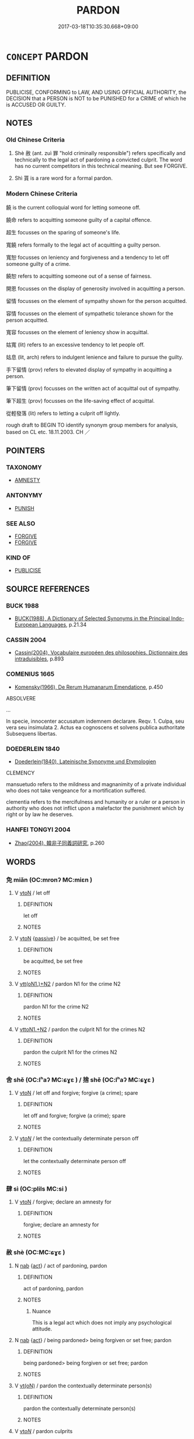 # -*- mode: mandoku-tls-view -*-
#+TITLE: PARDON
#+DATE: 2017-03-18T10:35:30.668+09:00        
#+STARTUP: content
* =CONCEPT= PARDON
:PROPERTIES:
:CUSTOM_ID: uuid-247311de-b762-4cdf-92db-b006cb9fdf7d
:SYNONYM+:  CLEAR
:SYNONYM+:  EXONERATE
:SYNONYM+:  FIND INNOCENT
:SYNONYM+:  ABSOLVE
:SYNONYM+:  DISCHARGE
:SYNONYM+:  RELEASE
:SYNONYM+:  FREE
:SYNONYM+:  SET FREE
:SYNONYM+:  INFORMAL LET OFF (THE HOOK)
:SYNONYM+:  FORMAL EXCULPATE
:TR_ZH: 宣判無罪
:TR_OCH: 赦
:END:
** DEFINITION

PUBLICISE, CONFORMING to LAW, AND USING OFFICIAL AUTHORITY, the DECISION that a PERSON is NOT to be PUNISHED for a CRIME of which he is ACCUSED OR GUILTY.

** NOTES

*** Old Chinese Criteria
1. Shè 赦 (ant. zuì 罪 "hold criminally responsible") refers specifically and technically to the legal act of pardoning a convicted culprit. The word has no current competitors in this technical meaning. But see FORGIVE.

2. Shì 貰 is a rare word for a formal pardon.

*** Modern Chinese Criteria
饒 is the current colloquial word for letting someone off.

饒命 refers to acquitting someone guilty of a capital offence.

超生 focusses on the sparing of someone's life.

寬饒 refers formally to the legal act of acquitting a guilty person.

寬恕 focusses on leniency and forgiveness and a tendency to let off someone guilty of a crime.

饒恕 refers to acquitting someone out of a sense of fairness.

開恩 focusses on the display of generosity involved in acquitting a person.

留情 focusses on the element of sympathy shown for the person acquitted.

容情 focusses on the element of sympathetic tolerance shown for the person acquitted.

寬容 focusses on the element of leniency show in acquittal.

姑寬 (lit) refers to an excessive tendency to let people off.

姑息 (lit, arch) refers to indulgent lenience and failure to pursue the guilty.

手下留情 (prov) refers to elevated display of sympathy in acquitting a person.

筆下留情 (prov) focusses on the written act of acquittal out of sympathy.

筆下超生 (prov) focusses on the life-saving effect of acquittal.

從輕發落 (lit) refers to letting a culprit off lightly.

rough draft to BEGIN TO identify synonym group members for analysis, based on CL etc. 18.11.2003. CH ／

** POINTERS
*** TAXONOMY
 - [[tls:concept:AMNESTY][AMNESTY]]

*** ANTONYMY
 - [[tls:concept:PUNISH][PUNISH]]

*** SEE ALSO
 - [[tls:concept:FORGIVE][FORGIVE]]
 - [[tls:concept:FORGIVE][FORGIVE]]

*** KIND OF
 - [[tls:concept:PUBLICISE][PUBLICISE]]

** SOURCE REFERENCES
*** BUCK 1988
 - [[cite:BUCK-1988][BUCK(1988), A Dictionary of Selected Synonyms in the Principal Indo-European Languages]], p.21.34

*** CASSIN 2004
 - [[cite:CASSIN-2004][Cassin(2004), Vocabulaire européen des philosophies. Dictionnaire des intraduisibles]], p.893

*** COMENIUS 1665
 - [[cite:COMENIUS-1665][Komensky(1966), De Rerum Humanarum Emendatione]], p.450


ABSOLVERE

...

In specie, innocenter accusatum indemnem declarare. Reqv. 1. Culpa, seu vera seu insimulata   2. Actus ea cognoscens et solvens publica authoritate   Subsequens libertas.

*** DOEDERLEIN 1840
 - [[cite:DOEDERLEIN-1840][Doederlein(1840), Lateinische Synonyme und Etymologien]]

CLEMENCY

mansuetudo refers to the mildness and magnanimity of a private individual who does not take vengeance for a mortification suffered.

clementia refers to the mercifulness and humanity or a ruler or a person in authority who does not inflict upon a malefactor the punishment which by right or by law he deserves.

*** HANFEI TONGYI 2004
 - [[cite:HANFEI-TONGYI-2004][Zhao(2004), 韓非子同義詞研究]], p.260

** WORDS
   :PROPERTIES:
   :VISIBILITY: children
   :END:
*** 免 miǎn (OC:mronʔ MC:miɛn )
:PROPERTIES:
:CUSTOM_ID: uuid-9fa83fe7-6fe0-4fdc-9180-1a564547c31c
:Char+: 免(10,5/8) 
:GY_IDS+: uuid-34a4064e-5272-4aea-a8e8-4a5e5bdef114
:PY+: miǎn     
:OC+: mronʔ     
:MC+: miɛn     
:END: 
**** V [[tls:syn-func::#uuid-fbfb2371-2537-4a99-a876-41b15ec2463c][vtoN]] / let off
:PROPERTIES:
:CUSTOM_ID: uuid-b29abdc1-0cac-4b8d-b182-022010921c54
:END:
****** DEFINITION

let off

****** NOTES

**** V [[tls:syn-func::#uuid-fbfb2371-2537-4a99-a876-41b15ec2463c][vtoN]] {[[tls:sem-feat::#uuid-988c2bcf-3cdd-4b9e-b8a4-615fe3f7f81e][passive]]} / be acquitted, be set free
:PROPERTIES:
:CUSTOM_ID: uuid-817381d3-8010-48d1-83ef-a32d0946ed85
:END:
****** DEFINITION

be acquitted, be set free

****** NOTES

**** V [[tls:syn-func::#uuid-0bcf295a-0ea1-450f-8a23-bf9130c190ff][vtt(oN1.)+N2]] / pardon N1 for the crime N2
:PROPERTIES:
:CUSTOM_ID: uuid-47ccc7d4-1001-40f6-b4f9-7959e1c30c05
:END:
****** DEFINITION

pardon N1 for the crime N2

****** NOTES

**** V [[tls:syn-func::#uuid-a2c810ab-05c4-4ed2-86eb-c954618d8429][vttoN1.+N2]] / pardon the culprit N1 for the crimes N2
:PROPERTIES:
:CUSTOM_ID: uuid-57f66f90-3e7f-437d-b245-a3c22efe7f19
:END:
****** DEFINITION

pardon the culprit N1 for the crimes N2

****** NOTES

*** 舍 shě (OC:lʰaʔ MC:ɕɣɛ ) / 捨 shě (OC:lʰaʔ MC:ɕɣɛ )
:PROPERTIES:
:CUSTOM_ID: uuid-1dccb9f4-1830-4a9f-8234-a43f13832ce8
:Char+: 舍(135,2/8) 
:Char+: 捨(64,8/11) 
:GY_IDS+: uuid-3c1879b8-3bd0-413a-95b5-69d2f36731e5
:PY+: shě     
:OC+: lʰaʔ     
:MC+: ɕɣɛ     
:GY_IDS+: uuid-f49d33ab-15bc-4004-a97b-a1159e03c66e
:PY+: shě     
:OC+: lʰaʔ     
:MC+: ɕɣɛ     
:END: 
**** V [[tls:syn-func::#uuid-fbfb2371-2537-4a99-a876-41b15ec2463c][vtoN]] / let off and forgive; forgive (a crime); spare
:PROPERTIES:
:CUSTOM_ID: uuid-8784abc9-0bcf-4b54-bfc6-66774b56de38
:END:
****** DEFINITION

let off and forgive; forgive (a crime); spare

****** NOTES

**** V [[tls:syn-func::#uuid-53cee9f8-4041-45e5-ae55-f0bfdec33a11][vt/oN/]] / let the contextually determinate person off
:PROPERTIES:
:CUSTOM_ID: uuid-ee6c21e5-c18b-4e61-aad1-548a0bb230ea
:END:
****** DEFINITION

let the contextually determinate person off

****** NOTES

*** 肆 sì (OC:plils MC:si )
:PROPERTIES:
:CUSTOM_ID: uuid-a664ccb5-9127-4a80-99cb-2831e133a13b
:Char+: 肆(129,7/13) 
:GY_IDS+: uuid-bfd01c3d-b1e2-4395-8576-37ac13467046
:PY+: sì     
:OC+: plils     
:MC+: si     
:END: 
**** V [[tls:syn-func::#uuid-fbfb2371-2537-4a99-a876-41b15ec2463c][vtoN]] / forgive; declare an amnesty for
:PROPERTIES:
:CUSTOM_ID: uuid-b72bce55-9970-4b06-b420-ec6107a21b3b
:END:
****** DEFINITION

forgive; declare an amnesty for

****** NOTES

*** 赦 shè (OC:MC:ɕɣɛ )
:PROPERTIES:
:CUSTOM_ID: uuid-cb4d51e7-e681-48fc-9118-e80545be4c34
:Char+: 赦(155,4/11) 
:GY_IDS+: uuid-5bb4e658-e208-46eb-888b-00507a7da50f
:PY+: shè     
:MC+: ɕɣɛ     
:END: 
**** N [[tls:syn-func::#uuid-76be1df4-3d73-4e5f-bbc2-729542645bc8][nab]] {[[tls:sem-feat::#uuid-f55cff2f-f0e3-4f08-a89c-5d08fcf3fe89][act]]} / act of pardoning, pardon
:PROPERTIES:
:CUSTOM_ID: uuid-8f7fcb9d-830d-4b31-94c3-d2f5fa9c91ab
:WARRING-STATES-CURRENCY: 4
:END:
****** DEFINITION

act of pardoning, pardon

****** NOTES

******* Nuance
This is a legal act which does not imply any psychological attitude.

**** N [[tls:syn-func::#uuid-76be1df4-3d73-4e5f-bbc2-729542645bc8][nab]] {[[tls:sem-feat::#uuid-f55cff2f-f0e3-4f08-a89c-5d08fcf3fe89][act]]} / being pardoned> being forgiven or set free; pardon
:PROPERTIES:
:CUSTOM_ID: uuid-5a11745e-82a1-4292-b9cc-fb15f2f83349
:END:
****** DEFINITION

being pardoned> being forgiven or set free; pardon

****** NOTES

**** V [[tls:syn-func::#uuid-e64a7a95-b54b-4c94-9d6d-f55dbf079701][vt(oN)]] / pardon the contextually determinate person(s)
:PROPERTIES:
:CUSTOM_ID: uuid-4b242424-b1a5-4452-99d9-ff5ade8999e5
:WARRING-STATES-CURRENCY: 3
:END:
****** DEFINITION

pardon the contextually determinate person(s)

****** NOTES

**** V [[tls:syn-func::#uuid-53cee9f8-4041-45e5-ae55-f0bfdec33a11][vt/oN/]] / pardon culprits
:PROPERTIES:
:CUSTOM_ID: uuid-2e327e82-508e-41fd-a8e3-84b9df3aa2d8
:WARRING-STATES-CURRENCY: 4
:END:
****** DEFINITION

pardon culprits

****** NOTES

**** V [[tls:syn-func::#uuid-739c24ae-d585-4fff-9ac2-2547b1050f16][vt+prep+N]] {[[tls:sem-feat::#uuid-28ffcaa2-14eb-4c9b-a878-1d9e8bf3a432][N=abstract]]} / pardon (crimes etc)
:PROPERTIES:
:CUSTOM_ID: uuid-c3eeff0b-b1e7-479b-914c-6abcf15586ed
:WARRING-STATES-CURRENCY: 5
:END:
****** DEFINITION

pardon (crimes etc)

****** NOTES

**** V [[tls:syn-func::#uuid-fbfb2371-2537-4a99-a876-41b15ec2463c][vtoN]] {[[tls:sem-feat::#uuid-5100e402-4cb5-4b99-929f-be674b3757d4][N=human]]} / HF 4.2.95: to pardon (someone condemned to a severe form of punishment)
:PROPERTIES:
:CUSTOM_ID: uuid-60dbab4a-43b2-4f21-b7db-c4413217d3aa
:WARRING-STATES-CURRENCY: 4
:END:
****** DEFINITION

HF 4.2.95: to pardon (someone condemned to a severe form of punishment)

****** NOTES

******* Nuance
This is a legal act which does not imply any psychological attitude.

******* Examples
Zuo Zhao 14.3.2 (528 B.C.) Ya2ng Bo2ju4n 1365; Wa2ng Sho3uqia1n et al. 1249; tr. Legge: 655

 宥孤寡， remitting the taxes of orphans and widows;

 赦罪戾； pardoning (certain classes of) offenders;[CA]

**** V [[tls:syn-func::#uuid-fbfb2371-2537-4a99-a876-41b15ec2463c][vtoN]] {[[tls:sem-feat::#uuid-27c25f52-900b-48a9-8ca9-715cb9000e48][N=nonhu]]} / pardon (a crime)
:PROPERTIES:
:CUSTOM_ID: uuid-907ac30d-c40d-44fc-9d32-c71f14a2c707
:END:
****** DEFINITION

pardon (a crime)

****** NOTES

**** V [[tls:syn-func::#uuid-fbfb2371-2537-4a99-a876-41b15ec2463c][vtoN]] {[[tls:sem-feat::#uuid-988c2bcf-3cdd-4b9e-b8a4-615fe3f7f81e][passive]]} / be forgiven, be pardoned;  also: be aquited because not guilty
:PROPERTIES:
:CUSTOM_ID: uuid-1f0feae4-5ce3-4ee0-8e6f-49e2a6eaee8f
:WARRING-STATES-CURRENCY: 4
:END:
****** DEFINITION

be forgiven, be pardoned;  also: be aquited because not guilty

****** NOTES

******* Examples
GUAN 77.01.08; ed. Dai Wang 3.83; tr. Rickett 1998:423

 若犯令者罪死不赦。 Those who violate these orders should be sentenced to death with no pardon. [CA]

*** 不誅 bùzhū (OC:pɯʔ to MC:pi̯ut ʈi̯o )
:PROPERTIES:
:CUSTOM_ID: uuid-571a598c-6ad9-40ad-afaf-aebec0b68776
:Char+: 不(1,3/4) 誅(149,6/13) 
:GY_IDS+: uuid-12896cda-5086-41f3-8aeb-21cd406eec3f uuid-e0282825-e840-4b16-b99f-946c18c8196c
:PY+: bù zhū    
:OC+: pɯʔ to    
:MC+: pi̯ut ʈi̯o    
:END: 
**** V [[tls:syn-func::#uuid-98f2ce75-ae37-4667-90ff-f418c4aeaa33][VPtoN]] / pardon [I enter this item just in order to illustrate some aspects of pardon and forgiveness in cla...
:PROPERTIES:
:CUSTOM_ID: uuid-cd218b8d-4e2a-48e2-bbae-4f2cd33736f1
:END:
****** DEFINITION

pardon [I enter this item just in order to illustrate some aspects of pardon and forgiveness in classical Chinese. One might well have left this out of a dictionary with different intellectual purposes.]

****** NOTES

*** 容貸 róngdài (OC:k-loŋ lʰɯɯɡs MC:ji̯oŋ thəi )
:PROPERTIES:
:CUSTOM_ID: uuid-41d371f2-9db2-4959-9a7b-fd5ae22fad96
:Char+: 容(40,7/10) 貸(154,5/12) 
:GY_IDS+: uuid-cd8a8d09-c46f-4c27-b187-2a37bbefdf9e uuid-f861e839-6929-4c31-b043-8f41cc7c39bb
:PY+: róng dài    
:OC+: k-loŋ lʰɯɯɡs    
:MC+: ji̯oŋ thəi    
:END: 
**** V [[tls:syn-func::#uuid-98f2ce75-ae37-4667-90ff-f418c4aeaa33][VPtoN]] / pardon HOUHANSHU
:PROPERTIES:
:CUSTOM_ID: uuid-c4c51ab5-c30e-4516-b58d-7dd3e9ae2f99
:END:
****** DEFINITION

pardon HOUHANSHU

****** NOTES

*** 寬赦 kuānshè (OC:khoon MC:khʷɑn ɕɣɛ )
:PROPERTIES:
:CUSTOM_ID: uuid-6688f52c-bcd2-4b14-8b5b-b71c81cdcac6
:Char+: 寬(40,12/15) 赦(155,4/11) 
:GY_IDS+: uuid-5a646e08-8b97-4440-9e46-92d6b6f61014 uuid-5bb4e658-e208-46eb-888b-00507a7da50f
:PY+: kuān shè    
:OC+: khoon     
:MC+: khʷɑn ɕɣɛ    
:END: 
**** V [[tls:syn-func::#uuid-98f2ce75-ae37-4667-90ff-f418c4aeaa33][VPtoN]] / pardon
:PROPERTIES:
:CUSTOM_ID: uuid-d3670bc3-a9b7-4dae-a87d-fb3f6888e54c
:END:
****** DEFINITION

pardon

****** NOTES

*** 寬饒 kuānráo (OC:khoon nɢjew MC:khʷɑn ȵiɛu )
:PROPERTIES:
:CUSTOM_ID: uuid-7204a75a-78b2-4294-af6c-294067d93d15
:Char+: 寬(40,12/15) 饒(184,12/21) 
:GY_IDS+: uuid-5a646e08-8b97-4440-9e46-92d6b6f61014 uuid-a4b184f7-0390-47e3-8c79-eaa1b96e8a80
:PY+: kuān ráo    
:OC+: khoon nɢjew    
:MC+: khʷɑn ȵiɛu    
:END: 
**** V [[tls:syn-func::#uuid-6fbf1ba0-1013-434e-b795-029e61b40b98][VPt/oN/]] / be lenient with people
:PROPERTIES:
:CUSTOM_ID: uuid-c5fa3f99-c580-4240-957b-0459544ad8fb
:END:
****** DEFINITION

be lenient with people

****** NOTES

**** V [[tls:syn-func::#uuid-98f2ce75-ae37-4667-90ff-f418c4aeaa33][VPtoN]] / be lenient with and acquit
:PROPERTIES:
:CUSTOM_ID: uuid-9e9b1719-44d4-4ddb-b431-6fec6532e1f1
:END:
****** DEFINITION

be lenient with and acquit

****** NOTES

*** 恕免 shùmiǎn (OC:hnjas mronʔ MC:ɕi̯ɤ miɛn )
:PROPERTIES:
:CUSTOM_ID: uuid-700d0d5a-d44d-453f-ad9d-0adaf8acca18
:Char+: 恕(61,6/10) 免(10,5/8) 
:GY_IDS+: uuid-3136001e-c9fa-4296-a51c-6d0876650b88 uuid-34a4064e-5272-4aea-a8e8-4a5e5bdef114
:PY+: shù miǎn    
:OC+: hnjas mronʔ    
:MC+: ɕi̯ɤ miɛn    
:END: 
**** V [[tls:syn-func::#uuid-98f2ce75-ae37-4667-90ff-f418c4aeaa33][VPtoN]] / pardon 元曲
:PROPERTIES:
:CUSTOM_ID: uuid-bcba447d-97cf-41ad-831b-6e0528c7620a
:END:
****** DEFINITION

pardon 元曲

****** NOTES

*** 擔免 dānmiǎn (OC:k-laam mronʔ MC:tɑm miɛn )
:PROPERTIES:
:CUSTOM_ID: uuid-325cbac4-2831-47c7-9ce8-ee6ad43e3090
:Char+: 擔(64,13/16) 免(10,5/8) 
:GY_IDS+: uuid-019289ee-56c8-412c-8984-50e717139b6e uuid-34a4064e-5272-4aea-a8e8-4a5e5bdef114
:PY+: dān miǎn    
:OC+: k-laam mronʔ    
:MC+: tɑm miɛn    
:END: 
**** V [[tls:syn-func::#uuid-98f2ce75-ae37-4667-90ff-f418c4aeaa33][VPtoN]] / pardon XIXIANGJI 西廂記
:PROPERTIES:
:CUSTOM_ID: uuid-dabbb7f9-2371-46e5-a634-27b6fe169857
:END:
****** DEFINITION

pardon XIXIANGJI 西廂記

****** NOTES

*** 擔饒 dānráo (OC:k-laam nɢjew MC:tɑm ȵiɛu )
:PROPERTIES:
:CUSTOM_ID: uuid-ba7504a1-8359-4260-b5f9-971c0280b40a
:Char+: 擔(64,13/16) 饒(184,12/21) 
:GY_IDS+: uuid-019289ee-56c8-412c-8984-50e717139b6e uuid-a4b184f7-0390-47e3-8c79-eaa1b96e8a80
:PY+: dān ráo    
:OC+: k-laam nɢjew    
:MC+: tɑm ȵiɛu    
:END: 
**** V [[tls:syn-func::#uuid-98f2ce75-ae37-4667-90ff-f418c4aeaa33][VPtoN]] / pardon 西廂記
:PROPERTIES:
:CUSTOM_ID: uuid-29352d86-265b-44a3-b64a-ebc1ade42ed0
:END:
****** DEFINITION

pardon 西廂記

****** NOTES

*** 救赦 jiùshè (OC:kus MC:kɨu ɕɣɛ )
:PROPERTIES:
:CUSTOM_ID: uuid-9dfa0aa1-3ead-4899-8d03-7a490f24ce0a
:Char+: 救(66,7/11) 赦(155,4/11) 
:GY_IDS+: uuid-8a5f773f-db22-4cca-b25f-59bd280a57e6 uuid-5bb4e658-e208-46eb-888b-00507a7da50f
:PY+: jiù shè    
:OC+: kus     
:MC+: kɨu ɕɣɛ    
:END: 
**** V [[tls:syn-func::#uuid-6fbf1ba0-1013-434e-b795-029e61b40b98][VPt/oN/]] / let people off, pardon culprits
:PROPERTIES:
:CUSTOM_ID: uuid-a3bfd46d-4f4f-4449-a4ad-516e906a9e58
:END:
****** DEFINITION

let people off, pardon culprits

****** NOTES

**** V [[tls:syn-func::#uuid-98f2ce75-ae37-4667-90ff-f418c4aeaa33][VPtoN]] / let off; acquit
:PROPERTIES:
:CUSTOM_ID: uuid-82458443-21b4-484b-9cc4-cba9d38dc99d
:END:
****** DEFINITION

let off; acquit

****** NOTES

*** 相饒 xiāngráo (OC:sqaŋ nɢjew MC:si̯ɐŋ ȵiɛu )
:PROPERTIES:
:CUSTOM_ID: uuid-206e3ba0-3090-41e4-97b0-0be81863576d
:Char+: 相(109,4/9) 饒(184,12/21) 
:GY_IDS+: uuid-4ffd0264-c99f-4c23-a32b-2657346bb76c uuid-a4b184f7-0390-47e3-8c79-eaa1b96e8a80
:PY+: xiāng ráo    
:OC+: sqaŋ nɢjew    
:MC+: si̯ɐŋ ȵiɛu    
:END: 
**** V [[tls:syn-func::#uuid-98f2ce75-ae37-4667-90ff-f418c4aeaa33][VPtoN]] / pardon 朱熹
:PROPERTIES:
:CUSTOM_ID: uuid-e9cc878f-3281-416d-99b1-6b0a7be67e08
:END:
****** DEFINITION

pardon 朱熹

****** NOTES

*** 赦恕 shèshù (OC:hnjas MC:ɕɣɛ ɕi̯ɤ )
:PROPERTIES:
:CUSTOM_ID: uuid-ba3f71ab-c591-4f01-8453-b098e8af7691
:Char+: 赦(155,4/11) 恕(61,6/10) 
:GY_IDS+: uuid-5bb4e658-e208-46eb-888b-00507a7da50f uuid-3136001e-c9fa-4296-a51c-6d0876650b88
:PY+: shè shù    
:OC+:  hnjas    
:MC+: ɕɣɛ ɕi̯ɤ    
:END: 
**** V [[tls:syn-func::#uuid-98f2ce75-ae37-4667-90ff-f418c4aeaa33][VPtoN]] / pardon 後漢書
:PROPERTIES:
:CUSTOM_ID: uuid-59a17988-f71d-4edf-981e-0b29bb1cb661
:END:
****** DEFINITION

pardon 後漢書

****** NOTES

*** 赦貸 shèdài (OC:lʰɯɯɡs MC:ɕɣɛ thəi )
:PROPERTIES:
:CUSTOM_ID: uuid-2c19f6d2-72c8-4413-81d8-f209d9e76682
:Char+: 赦(155,4/11) 貸(154,5/12) 
:GY_IDS+: uuid-5bb4e658-e208-46eb-888b-00507a7da50f uuid-f861e839-6929-4c31-b043-8f41cc7c39bb
:PY+: shè dài    
:OC+:  lʰɯɯɡs    
:MC+: ɕɣɛ thəi    
:END: 
**** V [[tls:syn-func::#uuid-98f2ce75-ae37-4667-90ff-f418c4aeaa33][VPtoN]] / pardon 宋史
:PROPERTIES:
:CUSTOM_ID: uuid-77a24e1a-4814-4a79-907b-19a3f6336b51
:END:
****** DEFINITION

pardon 宋史

****** NOTES

*** 超豁 chāohuò (OC:khrlew qhʷaad MC:ʈhiɛu hʷɑt )
:PROPERTIES:
:CUSTOM_ID: uuid-1218ad68-5d1f-4d71-8f3f-ac7c32331823
:Char+: 超(156,5/12) 豁(150,10/17) 
:GY_IDS+: uuid-16589096-850e-437b-8f41-9fe144f360ef uuid-070f2de4-3b12-425c-8b7c-f6b4cff7b92c
:PY+: chāo huò    
:OC+: khrlew qhʷaad    
:MC+: ʈhiɛu hʷɑt    
:END: 
**** V [[tls:syn-func::#uuid-98f2ce75-ae37-4667-90ff-f418c4aeaa33][VPtoN]] / pardon (Ming dynasty)
:PROPERTIES:
:CUSTOM_ID: uuid-c43f3395-556f-4210-b5cc-d1ffd45acef1
:END:
****** DEFINITION

pardon (Ming dynasty)

****** NOTES

*** 釋去 shìqù (OC:lʰaɡ khaʔ MC:ɕiɛk khi̯ɤ )
:PROPERTIES:
:CUSTOM_ID: uuid-e2a83b99-25f5-4f8e-8f57-b86b430daf06
:Char+: 釋(165,13/20) 去(28,3/5) 
:GY_IDS+: uuid-c7e6bcf1-c4e2-4c78-a57b-acb77e276f3b uuid-b5af6e67-ab6f-4bf7-a18a-978223e2e8c9
:PY+: shì qù    
:OC+: lʰaɡ khaʔ    
:MC+: ɕiɛk khi̯ɤ    
:END: 
**** V [[tls:syn-func::#uuid-98f2ce75-ae37-4667-90ff-f418c4aeaa33][VPtoN]] / set free; release
:PROPERTIES:
:CUSTOM_ID: uuid-6d2c4d8e-5bd7-4a7d-9928-55bffc1a8d1c
:END:
****** DEFINITION

set free; release

****** NOTES

*** 除罪 chúzuì (OC:rla sbuulʔ MC:ɖi̯ɤ dzuo̝i )
:PROPERTIES:
:CUSTOM_ID: uuid-1534e0f0-fd9f-466b-a671-060c80822994
:Char+: 除(170,7/10) 罪(122,8/13) 
:GY_IDS+: uuid-52df172c-649e-4477-a5eb-446bb91c5a5a uuid-bec89d3f-2f4a-41cf-acc9-049a5f87eec3
:PY+: chú zuì    
:OC+: rla sbuulʔ    
:MC+: ɖi̯ɤ dzuo̝i    
:END: 
**** V [[tls:syn-func::#uuid-98f2ce75-ae37-4667-90ff-f418c4aeaa33][VPtoN]] / remove the crimes of> acquit
:PROPERTIES:
:CUSTOM_ID: uuid-291aa08c-54d3-432a-adaa-7e29c98b774a
:END:
****** DEFINITION

remove the crimes of> acquit

****** NOTES

*** 饒赦 ráoshè (OC:nɢjew MC:ȵiɛu ɕɣɛ )
:PROPERTIES:
:CUSTOM_ID: uuid-a336794b-09d5-4383-a11b-fcbe25050e84
:Char+: 饒(184,12/21) 赦(155,4/11) 
:GY_IDS+: uuid-a4b184f7-0390-47e3-8c79-eaa1b96e8a80 uuid-5bb4e658-e208-46eb-888b-00507a7da50f
:PY+: ráo shè    
:OC+: nɢjew     
:MC+: ȵiɛu ɕɣɛ    
:END: 
**** V [[tls:syn-func::#uuid-98f2ce75-ae37-4667-90ff-f418c4aeaa33][VPtoN]] / pardon （Modern Chinese）
:PROPERTIES:
:CUSTOM_ID: uuid-42b35de6-c3c2-4260-bfa1-3538a68e0175
:END:
****** DEFINITION

pardon （Modern Chinese）

****** NOTES

** BIBLIOGRAPHY
bibliography:../core/tlsbib.bib
